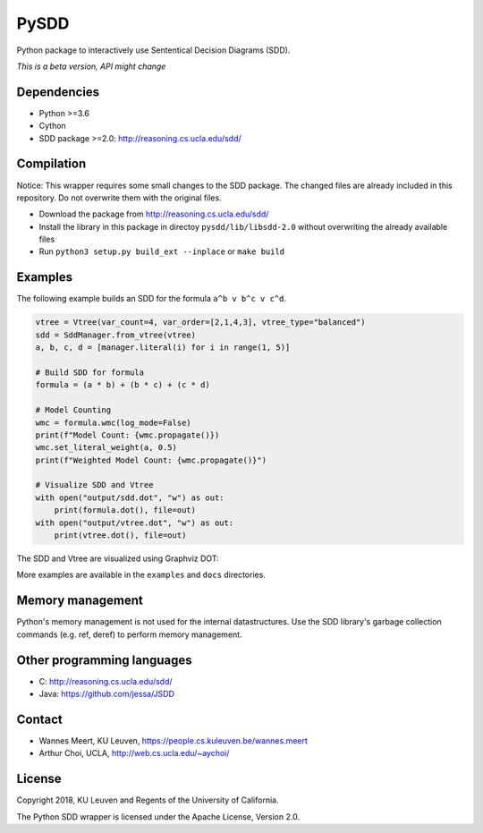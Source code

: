 =====
PySDD
=====

Python package to interactively use Sententical Decision Diagrams (SDD).

*This is a beta version, API might change*


------------
Dependencies
------------

* Python >=3.6
* Cython
* SDD package >=2.0: http://reasoning.cs.ucla.edu/sdd/


-----------
Compilation
-----------

Notice: This wrapper requires some small changes to the SDD package.
The changed files are already included in this repository. Do not overwrite
them with the original files.

* Download the package from http://reasoning.cs.ucla.edu/sdd/
* Install the library in this package in directoy ``pysdd/lib/libsdd-2.0``
  without overwriting the already available files
* Run ``python3 setup.py build_ext --inplace`` or ``make build``


--------
Examples
--------

The following example builds an SDD for the formula ``a^b v b^c v c^d``.

.. code-block:: python

    vtree = Vtree(var_count=4, var_order=[2,1,4,3], vtree_type="balanced")
    sdd = SddManager.from_vtree(vtree)
    a, b, c, d = [manager.literal(i) for i in range(1, 5)]

    # Build SDD for formula
    formula = (a * b) + (b * c) + (c * d)

    # Model Counting
    wmc = formula.wmc(log_mode=False)
    print(f"Model Count: {wmc.propagate()})
    wmc.set_literal_weight(a, 0.5)
    print(f"Weighted Model Count: {wmc.propagate()}")

    # Visualize SDD and Vtree
    with open("output/sdd.dot", "w") as out:
        print(formula.dot(), file=out)
    with open("output/vtree.dot", "w") as out:
        print(vtree.dot(), file=out)

The SDD and Vtree are visualized using Graphviz DOT:

.. image:: https://people.cs.kuleuven.be/wannes.meert/pysdd/sdd.png
.. image:: https://people.cs.kuleuven.be/wannes.meert/pysdd/vtree.png



More examples are available in the ``examples`` and ``docs`` directories.


-----------------
Memory management
-----------------

Python's memory management is not used for the internal datastructures.
Use the SDD library's garbage collection commands (e.g. ref, deref) to
perform memory management.


---------------------------
Other programming languages
---------------------------

* C: http://reasoning.cs.ucla.edu/sdd/
* Java: https://github.com/jessa/JSDD


-------
Contact
-------

* Wannes Meert, KU Leuven, https://people.cs.kuleuven.be/wannes.meert
* Arthur Choi, UCLA, http://web.cs.ucla.edu/~aychoi/


-------
License
-------

Copyright 2018, KU Leuven and Regents of the University of California.

The Python SDD wrapper is licensed under the Apache License, Version 2.0.

